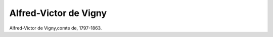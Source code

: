Alfred-Victor de Vigny
======================

.. image:: FVigny1-small.jpg
   :alt:

Alfred-Victor de Vigny,comte de, 1797-1863.

.. rst-class:: source

  (Stahlstich von Richter um 1840. Einzelblatt, Privatbesitz)

